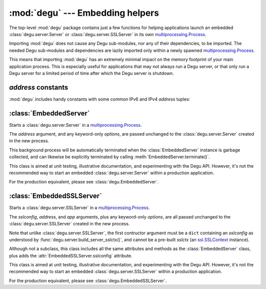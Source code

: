 :mod:`degu` --- Embedding helpers
=================================

.. module:: degu
   :synopsis: helper functions for embedding Degu in other applications

The top-level :mod:`degu` package contains just a few functions for helping
applications launch an embedded :class:`degu.server.Server` or
:class:`degu.server.SSLServer` in its own `multiprocessing.Process`_.

Importing :mod:`degu` does not cause any Degu sub-modules, nor any of their
dependencies, to be imported.  The needed Degu sub-modules and dependencies are
lazily imported only within a newly spawned `multiprocessing.Process`_.

This means that importing :mod:`degu` has an extremely minimal impact on the
memory footprint of your main application process.  This is especially useful
for applications that may not always run a Degu server, or that only run a Degu
server for a limited period of time after which the Degu server is shutdown.



*address* constants
-------------------

:mod:`degu` includes handy constants with some common IPv6 and IPv4 *address*
tuples:


.. data:: IPv6_LOOPBACK

    A 4-tuple with the IPv6 loopback-only *address*.

    >>> IPv6_LOOPBACK = ('::1', 0, 0, 0)


.. data:: IPv6_ANY

    A 4-tuple with the IPv6 any-IP *address*.

    >>> IPv6_ANY = ('::', 0, 0, 0)

    Note that this address does not allow you to accept connections from
    `link-local addresses`_.


.. data:: IPv4_LOOPBACK

    A 2-tuple with the IPv4 loopback-only *address*.

    >>> IPv4_LOOPBACK = ('127.0.0.1', 0)


.. data:: IPv4_ANY

    A 2-tuple with the IPv4 any-IP *address*.

    >>> IPv4_ANY = ('0.0.0.0', 0)


:class:`EmbeddedServer`
-----------------------

.. class:: EmbeddedServer(address, build_func, *build_args, **options)

    Starts a :class:`degu.server.Server` in a `multiprocessing.Process`_.

    The *address* argument, and any keyword-only *options*, are passed unchanged
    to the :class:`degu.server.Server` created in the new process.

    This background process will be automatically terminated when the
    :class:`EmbeddedServer` instance is garbage collected, and can likewise be
    explicitly terminated by calling :meth:`EmbeddedServer.terminate()`.

    This class is aimed at unit testing, illustrative documentation, and
    experimenting with the Degu API.  However, it's not the recommended way to
    start an embedded :class:`degu.server.Server` within a production
    application.

    For the production equivalent, please see :class:`degu.EmbeddedServer`.

    .. attribute:: address

        The bound server address as returned by `socket.socket.getsockname()`_.

        Note that this wont necessarily match the *address* argument provided to
        the :class:`EmbeddedServer` constructor.

        For details, see the :attr:`degu.server.Server.address` attribute, and
        the server :ref:`server-address` argument.

        :class:`EmbeddedServer` uses a `multiprocessing.Queue`_ to pass the bound
        server address from the newly created background process up to your
        controlling process.

    .. attribute:: app

        The *app* argument provided to the constructor.

        For details, see the the :attr:`degu.server.Server.app` attribute,
        and the server :ref:`server-app` argument.

    .. attribute:: options

        A ``dict`` containing the *options* passed to the constructor.

        Note that unlike :attr:`degu.server.Server.options`, this attribute will
        only contain the keyword-only options specifically provided to the
        :class:`EmbeddedServer` constructor, and will not include the default values
        for any other server configuration options.

        For details, see the :attr:`degu.server.Server.options` attribute, and
        the server :ref:`server-options` argument.

    .. attribute:: process

        The `multiprocessing.Process`_ in which this server is running.

    .. method:: terminate()

        Terminate the background process (and thus this Degu server).

        This method will call `multiprocessing.Process.terminate()`_ followed by
        `multiprocessing.Process.join()`_ on the :attr:`EmbeddedServer.process` in
        which this background server is running.

        This method is automatically called when the :class:`EmbeddedServer`
        instance is garbage collected.  It can safely be called multiple times
        without error.

        If needed, you can inspect the ``exitcode`` attribute on the
        :attr:`EmbeddedServer.process` after this method has been called.



:class:`EmbeddedSSLServer`
--------------------------

.. class:: EmbeddedSSLServer(sslconfig, address, build_func, *build_args, **options)

    Starts a :class:`degu.server.SSLServer` in a `multiprocessing.Process`_.

    The *sslconfig*, *address*, and *app* arguments, plus any keyword-only
    *options*, are all passed unchanged to the :class:`degu.server.SSLServer`
    created in the new process.

    Note that unlike :class:`degu.server.SSLServer`, the first contructor
    argument must be a ``dict`` containing an *sslconfig* as understood by
    :func:`degu.server.build_server_sslctx()`, and cannot be a pre-built
    *sslctx* (an `ssl.SSLContext`_ instance).

    Although not a subclass, this class includes all the same attributes and
    methods as the :class:`EmbeddedServer` class, plus adds the
    :attr:`EmbeddedSSLServer.sslconfig` attribute.

    This class is aimed at unit testing, illustrative documentation, and
    experimenting with the Degu API.  However, it's not the recommended way to
    start an embedded :class:`degu.server.SSLServer` within a production
    application.

    For the production equivalent, please see :class:`degu.EmbeddedSSLServer`.

    .. attribute:: sslconfig

        The exact *sslconfig* dict passed to the constructor.



.. _`multiprocessing.Process`: https://docs.python.org/3/library/multiprocessing.html#multiprocessing.Process
.. _`socket.socket.getsockname()`: https://docs.python.org/3/library/socket.html#socket.socket.getsockname
.. _`multiprocessing.Queue`: https://docs.python.org/3/library/multiprocessing.html#multiprocessing.Queue
.. _`multiprocessing.Process.terminate()`: https://docs.python.org/3/library/multiprocessing.html#multiprocessing.Process.terminate
.. _`multiprocessing.Process.join()`: https://docs.python.org/3/library/multiprocessing.html#multiprocessing.Process.join
.. _`ssl.SSLContext`: https://docs.python.org/3/library/ssl.html#ssl-contexts
.. _`link-local addresses`: http://en.wikipedia.org/wiki/Link-local_address#IPv6

